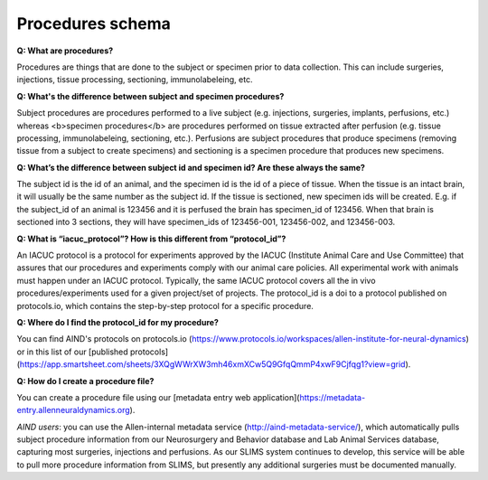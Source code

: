 Procedures schema
=================

**Q: What are procedures?**

Procedures are things that are done to the subject or specimen prior to data collection. This can include surgeries, 
injections, tissue processing, sectioning, immunolabeleing, etc.

**Q: What's the difference between subject and specimen procedures?**

Subject procedures are procedures performed to a live subject (e.g. injections, surgeries, implants, perfusions, etc.) 
whereas <b>specimen procedures</b> are procedures performed on tissue extracted after perfusion (e.g. tissue processing, 
immunolabeleing, sectioning, etc.). Perfusions are subject procedures that produce specimens (removing tissue from a 
subject to create specimens) and sectioning is a specimen procedure that produces new specimens.

**Q: What’s the difference between subject id and specimen id? Are these always the same?**

The subject id is the id of an animal, and the specimen id is the id of a piece of tissue. When the tissue is an intact 
brain, it will usually be the same number as the subject id. If the tissue is sectioned, new specimen ids will be 
created. E.g. if the subject_id of an animal is 123456 and it is perfused the brain has specimen_id of 123456. When 
that brain is sectioned into 3 sections, they will have specimen_ids of 123456-001, 123456-002, and 123456-003.

**Q: What is “iacuc_protocol”? How is this different from “protocol_id”?**

An IACUC protocol is a protocol for experiments approved by the IACUC (Institute Animal Care and Use Committee) that 
assures that our procedures and experiments comply with our animal care policies. All experimental work with animals 
must happen under an IACUC protocol. Typically, the same IACUC protocol covers all the in vivo procedures/experiments 
used for a given project/set of projects. The protocol_id is a doi to a protocol published on protocols.io, which 
contains the step-by-step protocol for a specific procedure.

**Q: Where do I find the protocol_id for my procedure?**

You can find AIND's protocols on protocols.io (https://www.protocols.io/workspaces/allen-institute-for-neural-dynamics) 
or in this list of our [published protocols](https://app.smartsheet.com/sheets/3XQgWWrXW3mh46xmXCw5Q9GfqQmmP4xwF9Cjfqg1?view=grid).

**Q: How do I create a procedure file?**

You can create a procedure file using our [metadata entry web application](https://metadata-entry.allenneuraldynamics.org). 

*AIND users*: you can use the Allen-internal metadata service (http://aind-metadata-service/), which automatically pulls subject 
procedure information from our Neurosurgery and Behavior database and Lab Animal Services database, capturing most surgeries, injections
and perfusions. As our SLIMS system continues to develop, this service will be able to pull more procedure information from SLIMS,
but presently any additional surgeries must be documented manually.
